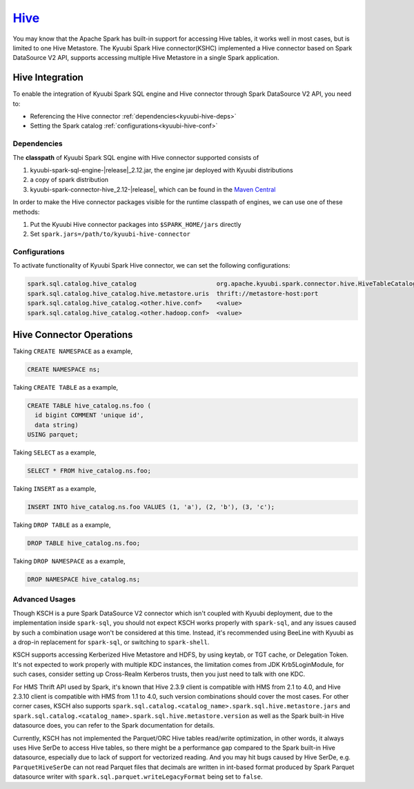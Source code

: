 .. Licensed to the Apache Software Foundation (ASF) under one or more
   contributor license agreements.  See the NOTICE file distributed with
   this work for additional information regarding copyright ownership.
   The ASF licenses this file to You under the Apache License, Version 2.0
   (the "License"); you may not use this file except in compliance with
   the License.  You may obtain a copy of the License at

..    http://www.apache.org/licenses/LICENSE-2.0

.. Unless required by applicable law or agreed to in writing, software
   distributed under the License is distributed on an "AS IS" BASIS,
   WITHOUT WARRANTIES OR CONDITIONS OF ANY KIND, either express or implied.
   See the License for the specific language governing permissions and
   limitations under the License.

`Hive`_
==========

You may know that the Apache Spark has built-in support for accessing Hive tables, it works well in most cases,
but is limited to one Hive Metastore. The Kyuubi Spark Hive connector(KSHC) implemented a Hive connector based
on Spark DataSource V2 API, supports accessing multiple Hive Metastore in a single Spark application.

Hive Integration
----------------

To enable the integration of Kyuubi Spark SQL engine and Hive connector through
Spark DataSource V2 API, you need to:

- Referencing the Hive connector :ref:`dependencies<kyuubi-hive-deps>`
- Setting the Spark catalog :ref:`configurations<kyuubi-hive-conf>`

.. _kyuubi-hive-deps:

Dependencies
************

The **classpath** of Kyuubi Spark SQL engine with Hive connector supported consists of

1. kyuubi-spark-sql-engine-\ |release|\ _2.12.jar, the engine jar deployed with Kyuubi distributions
2. a copy of spark distribution
3. kyuubi-spark-connector-hive_2.12-\ |release|\ , which can be found in the `Maven Central`_

In order to make the Hive connector packages visible for the runtime classpath of engines, we can use one of these methods:

1. Put the Kyuubi Hive connector packages into ``$SPARK_HOME/jars`` directly
2. Set ``spark.jars=/path/to/kyuubi-hive-connector``

.. _kyuubi-hive-conf:

Configurations
**************

To activate functionality of Kyuubi Spark Hive connector, we can set the following configurations:

.. code-block:: properties

   spark.sql.catalog.hive_catalog                      org.apache.kyuubi.spark.connector.hive.HiveTableCatalog
   spark.sql.catalog.hive_catalog.hive.metastore.uris  thrift://metastore-host:port
   spark.sql.catalog.hive_catalog.<other.hive.conf>    <value>
   spark.sql.catalog.hive_catalog.<other.hadoop.conf>  <value>

Hive Connector Operations
------------------

Taking ``CREATE NAMESPACE`` as a example,

.. code-block:: sql

   CREATE NAMESPACE ns;

Taking ``CREATE TABLE`` as a example,

.. code-block:: sql

   CREATE TABLE hive_catalog.ns.foo (
     id bigint COMMENT 'unique id',
     data string)
   USING parquet;

Taking ``SELECT`` as a example,

.. code-block:: sql

   SELECT * FROM hive_catalog.ns.foo;

Taking ``INSERT`` as a example,

.. code-block:: sql

   INSERT INTO hive_catalog.ns.foo VALUES (1, 'a'), (2, 'b'), (3, 'c');

Taking ``DROP TABLE`` as a example,

.. code-block:: sql

   DROP TABLE hive_catalog.ns.foo;

Taking ``DROP NAMESPACE`` as a example,

.. code-block:: sql

   DROP NAMESPACE hive_catalog.ns;

Advanced Usages
***************

Though KSCH is a pure Spark DataSource V2 connector which isn't coupled with Kyuubi deployment, due to the
implementation inside ``spark-sql``, you should not expect KSCH works properly with ``spark-sql``, and
any issues caused by such a combination usage won't be considered at this time. Instead, it's recommended
using BeeLine with Kyuubi as a drop-in replacement for ``spark-sql``, or switching to ``spark-shell``.

KSCH supports accessing Kerberized Hive Metastore and HDFS, by using keytab, or TGT cache, or Delegation Token.
It's not expected to work properly with multiple KDC instances, the limitation comes from JDK Krb5LoginModule,
for such cases, consider setting up Cross-Realm Kerberos trusts, then you just need to talk with one KDC.

For HMS Thrift API used by Spark, it's known that Hive 2.3.9 client is compatible with HMS from 2.1 to 4.0, and
Hive 2.3.10 client is compatible with HMS from 1.1 to 4.0, such version combinations should cover the most cases.
For other corner cases, KSCH also supports ``spark.sql.catalog.<catalog_name>.spark.sql.hive.metastore.jars`` and
``spark.sql.catalog.<catalog_name>.spark.sql.hive.metastore.version`` as well as the Spark built-in Hive datasource
does, you can refer to the Spark documentation for details.

Currently, KSCH has not implemented the Parquet/ORC Hive tables read/write optimization, in other words, it always
uses Hive SerDe to access Hive tables, so there might be a performance gap compared to the Spark built-in Hive
datasource, especially due to lack of support for vectorized reading. And you may hit bugs caused by Hive SerDe,
e.g. ``ParquetHiveSerDe`` can not read Parquet files that decimals are written in int-based format produced by
Spark Parquet datasource writer with ``spark.sql.parquet.writeLegacyFormat`` being set to ``false``.

.. _Apache Spark: https://spark.apache.org/
.. _Maven Central: https://mvnrepository.com/artifact/org.apache.kyuubi/kyuubi-spark-connector-hive
